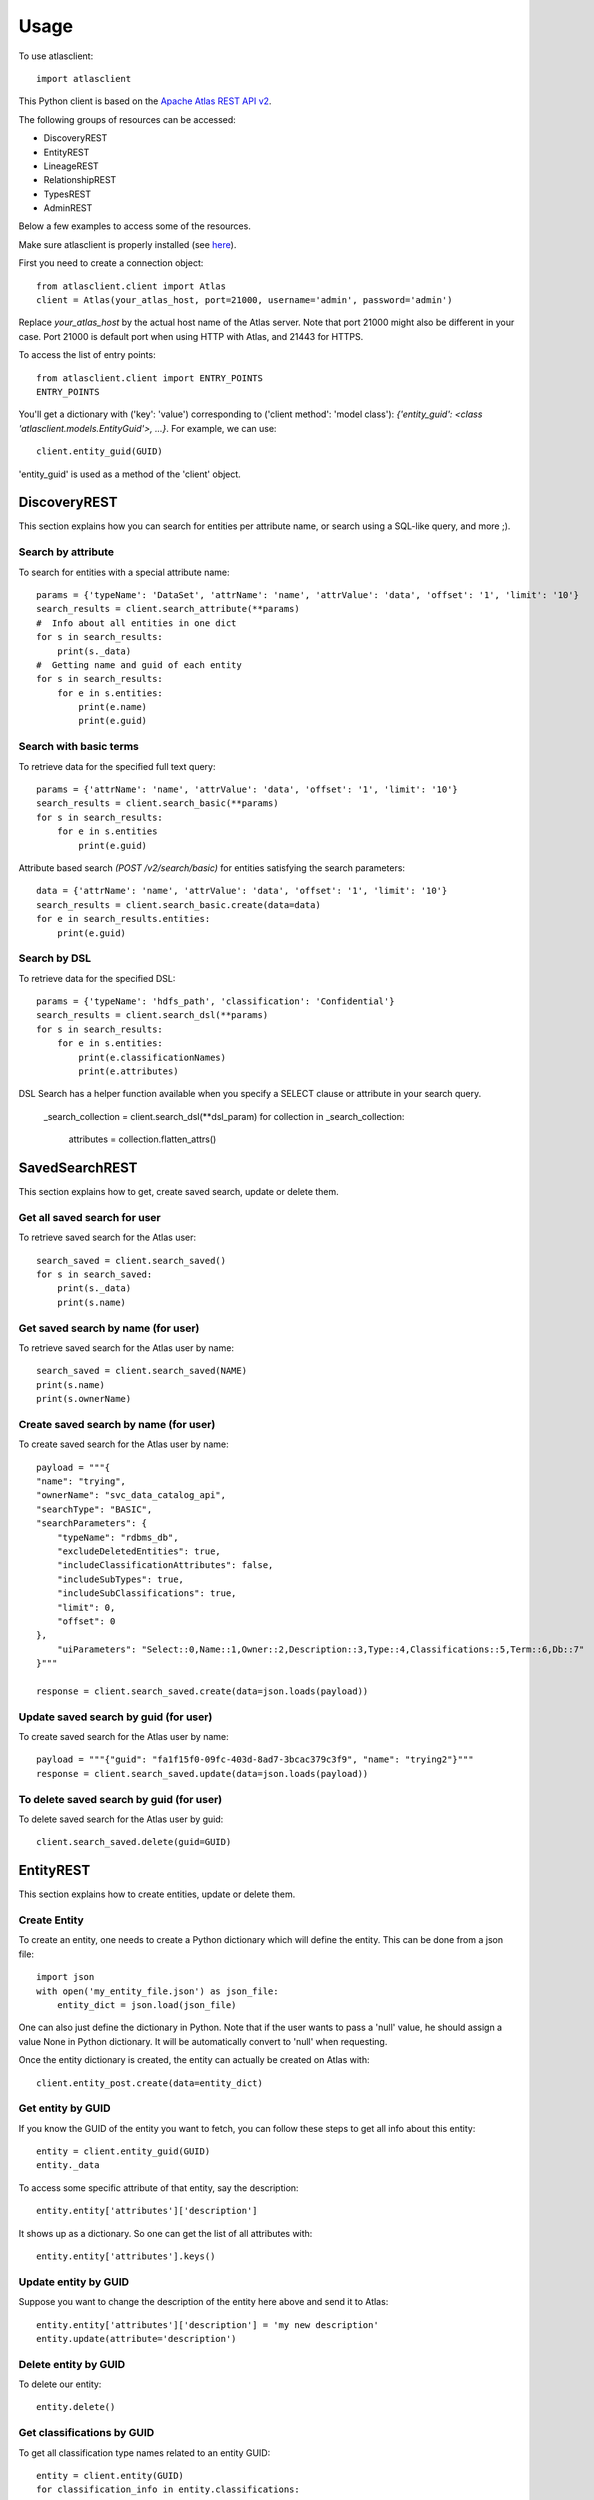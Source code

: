========
Usage
========

To use atlasclient::

	import atlasclient


This Python client is based on the `Apache Atlas REST API v2`_. 

.. _Apache Atlas REST API v2: https://atlas.apache.org/api/v2/index.html

The following groups of resources can be accessed: 

- DiscoveryREST
- EntityREST
- LineageREST
- RelationshipREST
- TypesREST
- AdminREST

Below a few examples to access some of the resources. 

Make sure atlasclient is properly installed (see `here <installation.html>`__).

First you need to create a connection object:: 

    from atlasclient.client import Atlas
    client = Atlas(your_atlas_host, port=21000, username='admin', password='admin')

Replace `your_atlas_host` by the actual host name of the Atlas server. Note that port 21000 might also be different in your case. Port 21000 is default port when using HTTP with Atlas, and 21443 for HTTPS. 

To access the list of entry points::

    from atlasclient.client import ENTRY_POINTS
    ENTRY_POINTS

You'll get a dictionary with ('key': 'value') corresponding to ('client method': 'model class'): `{'entity_guid': <class 'atlasclient.models.EntityGuid'>, ...}`. 
For example, we can use::

    client.entity_guid(GUID)

'entity_guid' is used as a method of the 'client' object.


DiscoveryREST
-------------

This section explains how you can search for entities per attribute name, or search using a SQL-like query, and more ;). 


Search by attribute
~~~~~~~~~~~~~~~~~~~

To search for entities with a special attribute name::

    params = {'typeName': 'DataSet', 'attrName': 'name', 'attrValue': 'data', 'offset': '1', 'limit': '10'}
    search_results = client.search_attribute(**params) 
    #  Info about all entities in one dict
    for s in search_results:
        print(s._data)
    #  Getting name and guid of each entity 
    for s in search_results:
        for e in s.entities:
            print(e.name)
            print(e.guid)


Search with basic terms
~~~~~~~~~~~~~~~~~~~~~~~

To retrieve data for the specified full text query:: 

    params = {'attrName': 'name', 'attrValue': 'data', 'offset': '1', 'limit': '10'} 
    search_results = client.search_basic(**params)
    for s in search_results:
        for e in s.entities
            print(e.guid)

Attribute based search `(POST /v2/search/basic)` for entities satisfying the search parameters::

    data = {'attrName': 'name', 'attrValue': 'data', 'offset': '1', 'limit': '10'}
    search_results = client.search_basic.create(data=data)
    for e in search_results.entities:
        print(e.guid)


Search by DSL
~~~~~~~~~~~~~

To retrieve data for the specified DSL::

    params = {'typeName': 'hdfs_path', 'classification': 'Confidential'}
    search_results = client.search_dsl(**params)
    for s in search_results:
        for e in s.entities:
            print(e.classificationNames)
            print(e.attributes)


DSL Search has a helper function available when you specify a SELECT clause or attribute in your search query.

    _search_collection = client.search_dsl(**dsl_param)
    for collection in _search_collection:
        attributes = collection.flatten_attrs()

SavedSearchREST
----------

This section explains how to get, create saved search, update or delete them. 

Get all saved search for user
~~~~~~~~~~~~~~~~~~~~~~~~~~~~~

To retrieve saved search for the Atlas user::

    search_saved = client.search_saved()
    for s in search_saved:
        print(s._data)
        print(s.name)


Get saved search by name (for user)
~~~~~~~~~~~~~~~~~~~~~~~~~~~~~~~~~~~

To retrieve saved search for the Atlas user by name::

    search_saved = client.search_saved(NAME)
    print(s.name)
    print(s.ownerName)


Create saved search by name (for user)
~~~~~~~~~~~~~~~~~~~~~~~~~~~~~~~~~~~~~~

To create saved search for the Atlas user by name::

    payload = """{
    "name": "trying",
    "ownerName": "svc_data_catalog_api",
    "searchType": "BASIC",
    "searchParameters": {
        "typeName": "rdbms_db",
        "excludeDeletedEntities": true,
        "includeClassificationAttributes": false,
        "includeSubTypes": true,
        "includeSubClassifications": true,
        "limit": 0,
        "offset": 0
    },
        "uiParameters": "Select::0,Name::1,Owner::2,Description::3,Type::4,Classifications::5,Term::6,Db::7"
    }"""

    response = client.search_saved.create(data=json.loads(payload))


Update saved search by guid (for user)
~~~~~~~~~~~~~~~~~~~~~~~~~~~~~~~~~~~~~~

To create saved search for the Atlas user by name::

    payload = """{"guid": "fa1f15f0-09fc-403d-8ad7-3bcac379c3f9", "name": "trying2"}"""
    response = client.search_saved.update(data=json.loads(payload))


To delete saved search by guid (for user)
~~~~~~~~~~~~~~~~~~~~~~~~~~~~~~~~~~~~~~~~~

To delete saved search for the Atlas user by guid::

    client.search_saved.delete(guid=GUID)


EntityREST
----------

This section explains how to create entities, update or delete them.  

Create Entity
~~~~~~~~~~~~~

To create an entity, one needs to create a Python dictionary which will define the entity. 
This can be done from a json file::
    
    import json 
    with open('my_entity_file.json') as json_file:
        entity_dict = json.load(json_file)

One can also just define the dictionary in Python. Note that if the user wants to pass a 'null' value, he should assign a value None in Python dictionary. It will be automatically convert to 'null' when requesting. 

Once the entity dictionary is created, the entity can actually be created on Atlas with::

    client.entity_post.create(data=entity_dict)


Get entity by GUID
~~~~~~~~~~~~~~~~~~

If you know the GUID of the entity you want to fetch, you can follow these steps to get all info about this entity::
    
    entity = client.entity_guid(GUID)
    entity._data

To access some specific attribute of that entity, say the description::

    entity.entity['attributes']['description']

It shows up as a dictionary. So one can get the list of all attributes with::

    entity.entity['attributes'].keys()


Update entity by GUID
~~~~~~~~~~~~~~~~~~~~~

Suppose you want to change the description of the entity here above and send it to Atlas::

    entity.entity['attributes']['description'] = 'my new description'
    entity.update(attribute='description')


Delete entity by GUID
~~~~~~~~~~~~~~~~~~~~~

To delete our entity::

    entity.delete()


Get classifications by GUID
~~~~~~~~~~~~~~~~~~~~~~~~~~~

To get all classification type names related to an entity GUID::

     entity = client.entity(GUID)
     for classification_info in entity.classifications:
         for classification_item in classification_info.list:
             print(classification_item.typeName)


Update classifications by GUID
~~~~~~~~~~~~~~~~~~~~~~~~~~~~~~

To update classifications to an existing entity represented by a guid::

     entity = client.entity(GUID)
     for classification_info in entity.classifications:
         for classification_item in classification_info.list:
             if classification_item.typeName == 'Semi-Confidential'
                 classification_item.typeName = 'Confidential'
     entity.classifications.update()

The entity will now be tagged as 'Confidential' instead of 'Semi-Confidential'. 

     
Create classifications by GUID
~~~~~~~~~~~~~~~~~~~~~~~~~~~~~~

To add classifications to an existing GUID:: 

   new_classifications = [{"typeName": "Confidential"},
	                  {"typeName": "Customer"}
                         ]
   entity = client.entity(GUID)
   entity.classifications.create(data=new_classifications)
 
This will create 2 new classifications for the entity.

Get classification info by GUID and by classification type name
~~~~~~~~~~~~~~~~~~~~~~~~~~~~~~~~~~~~~~~~~~~~~~~~~~~~~~~~~~~~~~~

To get info about some specific classification for some entity::

    
     entity = client.entity(GUID)
     entity.classifications('Confidential').refresh()._data

The refresh() method is used to load data from the Atlas server, which is then stored in the _data attribute. 

To get some specific info about the classification, say the 'totalCount'::

    entity.classifications('Confidential').totalCount

In that case, no need to use the refresh method since the client will see that the attribute totalCount is not yet available and will therefore send a request to the Atlas server.


Delete a classification by GUID
~~~~~~~~~~~~~~~~~~~~~~~~~~~~~~~

To delete a given classification from an existing entity represented by a GUID::

    client.entity_guid(GUID).classifications('Confidential').delete()

This will delete the classification 'Confidential' for that specific entity only.
 

Get entities by bulk
~~~~~~~~~~~~~~~~~~~~

To retrieve list of entities identified by its GUIDs::

    bulk_collection = client.entity_bulk(guid=[GUID1, GUID2])


Get entities by bulk (with relationship attributes)
~~~~~~~~~~~~~~~~~~~~~~~~~~~~~~~~~~~~~~~~~~~~~~~~~~~

In some cases, you may want to need the details of relationship attributes along with entity,
There is a helper function available for that::

    bulk_collection = client.entity_bulk(guid=[GUID1, GUID2])
    for collection in bulk_collection:
        entities = collection.entities_with_relationships()


    # You can also specify the attributes as a list you want in particular to optimize implementation
    for collection in bulk_collection:
        entities = collection.entities_with_relationships(attributes=["database"])


Create entities by bulk
~~~~~~~~~~~~~~~~~~~~~~~

To create entities:: 

    bulk = {"entities" : [ {
		    "attributes": {"qualifiedName": "my_awesome_data", "name": "my_awesome_data_name", "path": "/my-awesome-path"},
		    "status" : "ACTIVE",
		    "version" : 3,
		    "classifications" : [ {"typeName" : "Customer"}, {"typeName" : "Confidential"}],
		    "typeName" : "hdfs_path"}],
             "referredEntities": {}
            }
    client.entity_bulk.create(data=bulk)

This will create an hdfs_path entity with 2 classifications.
Note that you can pass a list of entities (not limited to 1). 


Delete multiple entities
~~~~~~~~~~~~~~~~~~~~~~~~

To delete a list of entities::

    client.entity_bulk.delete(guid=[GUID1, GUID2])


Associate a tag to multiple entities
~~~~~~~~~~~~~~~~~~~~~~~~~~~~~~~~~~~~

To associate a tag to multiple entities::

    entity_bulk_tag = {"classification": {"typeName": "Confidential"},
	               "entityGuids": [GUID1, GUID2]}
    client.entity_bulk_classification.create(data=entity_bulk_tag) 

This will create the tag 'Confidential' both GUIDs.


Get entity by unique attribute
~~~~~~~~~~~~~~~~~~~~~~~~~~~~~~

To fetch an entity given its type and unique attribute::

    entity = client.entity_unique_attribute('hdfs_path', qualifiedName='/my/awesome/path')


Update entity for subset of attributes
~~~~~~~~~~~~~~~~~~~~~~~~~~~~~~~~~~~~~~

 To update a subset of attributes on an entity which is identified by its type and unique attribute::

    ####  TO BE IMPLEMENTED ####


To delete an entity by unique attribute
~~~~~~~~~~~~~~~~~~~~~~~~~~~~~~~~~~~~~~~

To delete an entity identified by its type and unique attributes::

    entity = client.entity_unique_attribute('hdfs_path', qualifiedName='/my/awesome/path')
    entity.delete()


LineageREST
-----------

Get lineage by GUID
~~~~~~~~~~~~~~~~~~~

To get lineage info about entity identified by GUID::

    lineage = client.lineage_guid(GUID)
    print(lineage.relations)
    print(lineage.lineageDirection)


RelationshipREST
----------------

Create a new relationship between entities
~~~~~~~~~~~~~~~~~~~~~~~~~~~~~~~~~~~~~~~~~~

To create a new relationship between entities::

    entity_def = {
        "typeName": "DataSet_Users_Relation", # Could be any relationship type name
        "end1": {
            "guid": "GUID OF ANY TABLE", "typeName": "Table",
        },
        "end2": {
            "guid": "GUID OF USER", "typeName": "User",
        },
    }

    client.relationship.create(data=entity_def)


Get relationship by GUID
~~~~~~~~~~~~~~~~~~~~~~~~

To get the relationship identified by GUID of a realtionship::

    relationship_entity = client.relationship_guid(GUID)
    print(relationship_entity.relationship)


Delete relationship by GUID
~~~~~~~~~~~~~~~~~~~

To get the relationship identified by GUID of a realtionship::

    relationship_entity = client.relationship_guid(GUID).delete()
    OR
    relationship_entity = client.relationship_guid(GUID)
    relationship_entity.delete()


TypesREST
---------

Get typeDefs
~~~~~~~~~~~~

Typedefs can be seen as a collection of type definitions in Atlas and can accessed with::

    client.typedefs

This only creates an object is not actually requesting the Atlas server. 
Suppose we want to access all elements of type 'enumDefs':: 

    for t in client.typedefs:
        for e in t.enumDefs:
            for el in e.elementDefs:
                print(el.value)

We can access the classification types in a similar way::

    for t in client.typedefs:
        for classification_type in t.classificationDefs:
            print(classification_type.description)

Idem for entityDefs and structDefs. 


Delete typeDefs
~~~~~~~~~~~~~~~

To delete typedefs::

    client.typedefs.delete(data=typedef_dict)

Where `typedef_dict` is the body to pass. 
Here is an example as illustration::

   typedef_dict = {
   "enumDefs":[],
   "structDefs":[],
   "classificationDefs":[],
   "entityDefs":[
      {
         "superTypes":[
           "DataSet"
         ],
         "name":"test_entity_7",
         "description":"test_entity_7",
         "createdBy": "admin",
         "updatedBy": "admin",
         "attributeDefs":[
            {
               "name":"test_7_1",
               "isOptional": True,
               "isUnique": False,
               "isIndexable": False,
               "typeName":"string",
               "valuesMaxCount":1,
               "cardinality":"SINGLE",
               "valuesMinCount":0
            },
           {
               "name":"test_7_2",
               "isOptional": True,
               "isUnique": False,
               "isIndexable": False,
               "typeName":"string",
               "valuesMaxCount":1,
               "cardinality":"SINGLE",
               "valuesMinCount":0
            }
         ]
         
      }
   ]
   } 

Create typeDefs
~~~~~~~~~~~~~~~

To create typedefs::

    client.typedefs.create(data=typedef_dict)

An example for `typedef_dict` is given at the subsection above. 

Update typeDefs
~~~~~~~~~~~~~~~

To update typedefs::

    client.typedefs.update(data=typedef_dict)

An example for `typedef_dict` is given at the subsection above. 


Get typeDefs headers
~~~~~~~~~~~~~~~~~~~~

To get typedefs headers::

    for header in client.typedefs_headers:
        print(header.name)
        print(header.category)


Get classificationDefs by GUID 
~~~~~~~~~~~~~~~~~~~~~~~~~~~~~~

To get classificationdefs by GUID::

    class_defs = client.classificationdef_guid(CLASSIFICATION_GUID)
    class_defs.name
    class_defs._data


Get classificationDefs by name 
~~~~~~~~~~~~~~~~~~~~~~~~~~~~~~

To get classificationdefs by name::
    
    CLASSIFICATION_NAME = 'Confidential'
    class_defs = client.classificationdef_name(CLASSIFICATION_NAME)
    class_defs.description


Get entityDefs by GUID 
~~~~~~~~~~~~~~~~~~~~~~

To get entitydefs by GUID::
    
    entity_defs = client.entitydef_guid(ENTITY_GUID)
    entity_defs.description
    

Get entityDefs by name 
~~~~~~~~~~~~~~~~~~~~~~

To get entitydefs by name::

    ENTITY_NAME = 'hdfs_path'
    entity_defs = client.entitydef_name(ENTITY_NAME)
    entity_defs.description


Get enumDefs by GUID 
~~~~~~~~~~~~~~~~~~~~


To get enumdefs by GUID::

    enum_defs = client.enumdef_guid(ENUM_GUID)
    enum_defs.elementDefs


Get enumDefs by name 
~~~~~~~~~~~~~~~~~~~~

To get enumdefs by name::

    ENUM_NAME = 'file_action'
    enum_defs = client.enumdef_name(ENUM_NAME)
    enum_defs.elementDefs


Get relationshipDefs by GUID 
~~~~~~~~~~~~~~~~~~~~~~~~~~~~

To get relationshipdefs by GUID::

    relationship_defs = client.relationshipdef_guid(RELATIONSHIP_GUID)
    relationship_defs._data


Get relationshipDefs by name 
~~~~~~~~~~~~~~~~~~~~~~~~~~~~

To get relationshipdefs by name::

    relationship_defs = client.relationshipdef_guid(RELATIONSHIP_NAME)
    relationship_defs._data


Get structDefs by GUID 
~~~~~~~~~~~~~~~~~~~~~~

To get structdefs by GUID::

    struct_defs = client.structdef_guid(STRUCT_GUID)
    struct_defs._data

Get structDefs by name 
~~~~~~~~~~~~~~~~~~~~~~

To get structdefs by name::

    struct_defs = client.structdef_guid(STRUCT_NAME)
    struct_defs._data


Get typeDefs by GUID 
~~~~~~~~~~~~~~~~~~~~

To get typedefs by GUID::

    type_defs = client.typedef_guid(TYPE_GUID)
    type_defs._data


Get typeDefs by name 
~~~~~~~~~~~~~~~~~~~~

To get typedefs by name::

    type_defs = client.typedef_guid(TYPE_NAME)
    type_defs._data

AdminREST
---------

Get Admin Metrics
~~~~~~~~~~~~~~~~~

This endpoint is not yet mentioned in the official atlas documentation, but gives the complete
statistics available for Atlas >2.x only. Endpoint is `api/atlas/admin/metrics`::


    for metrics in client.admin_metrics:
        # This gives the entities count for both active and deleted entities
        entity_stats = metrics.entity

        # Provides the general Atlas statistics, about the counts, and different timestamps
        general_stats = metrics.general

        # Provides a list of tags, along with the count of entities using that tag
        tag_stats = metrics.tag

